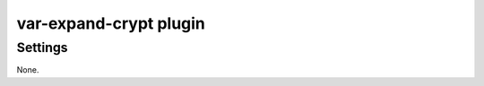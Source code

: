 .. _plugin-var-expand-crypt:

=======================
var-expand-crypt plugin
=======================

.. versionadded:: v2.2.29

.. seealso:: :ref:`var_expand_crypt_plugin`

Settings
========

None.
